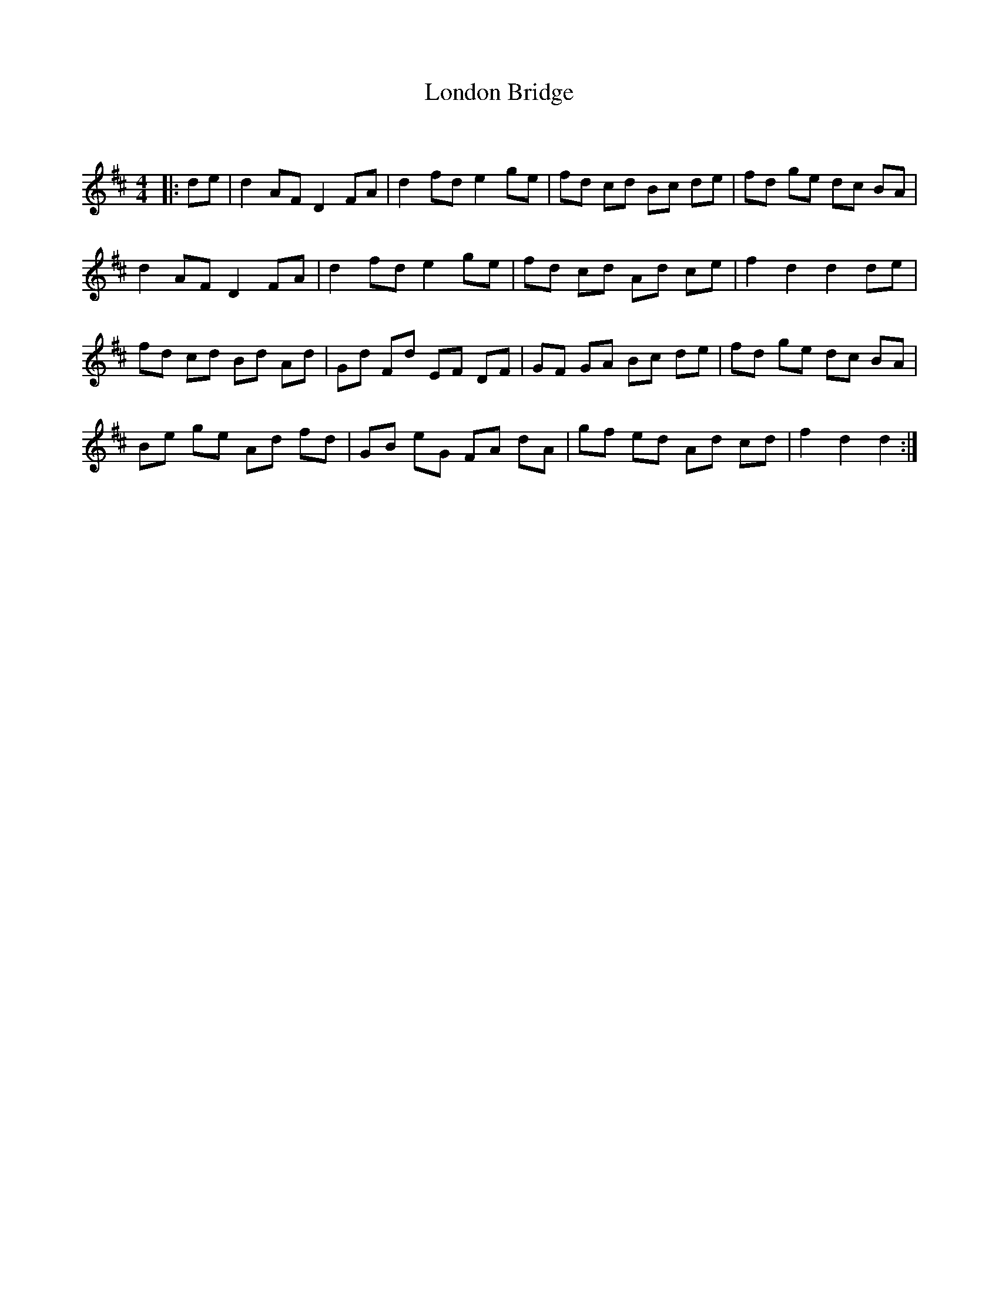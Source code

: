 X:1
T: London Bridge
C:
R:Reel
Q: 232
K:D
M:4/4
L:1/8
|:de|d2 AF D2 FA|d2 fd e2 ge|fd cd Bc de|fd ge dc BA|
d2 AF D2 FA|d2 fd e2 ge|fd cd Ad ce|f2 d2 d2 de|
fd cd Bd Ad|Gd Fd EF DF|GF GA Bc de|fd ge dc BA|
Be ge Ad fd|GB eG FA dA|gf ed Ad cd|f2 d2 d2:|

